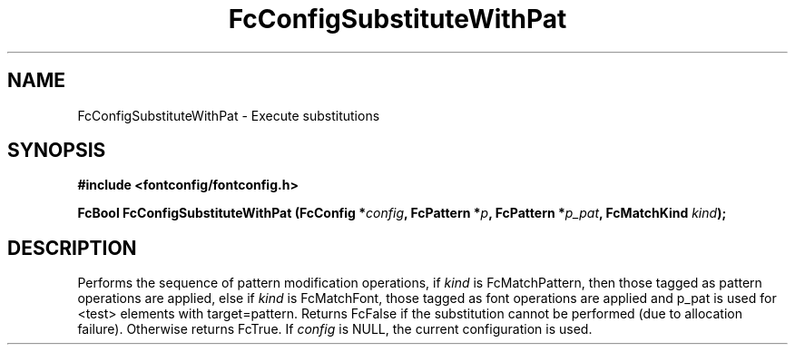 .\" This manpage has been automatically generated by docbook2man 
.\" from a DocBook document.  This tool can be found at:
.\" <http://shell.ipoline.com/~elmert/comp/docbook2X/> 
.\" Please send any bug reports, improvements, comments, patches, 
.\" etc. to Steve Cheng <steve@ggi-project.org>.
.TH "FcConfigSubstituteWithPat" "3" "2022/03/31" "Fontconfig 2.14.0" ""

.SH NAME
FcConfigSubstituteWithPat \- Execute substitutions
.SH SYNOPSIS
.sp
\fB#include <fontconfig/fontconfig.h>
.sp
FcBool FcConfigSubstituteWithPat (FcConfig *\fIconfig\fB, FcPattern *\fIp\fB, FcPattern *\fIp_pat\fB, FcMatchKind \fIkind\fB);
\fR
.SH "DESCRIPTION"
.PP
Performs the sequence of pattern modification operations, if \fIkind\fR is
FcMatchPattern, then those tagged as pattern operations are applied, else
if \fIkind\fR is FcMatchFont, those tagged as font operations are applied and
p_pat is used for <test> elements with target=pattern. Returns FcFalse
if the substitution cannot be performed (due to allocation failure). Otherwise returns FcTrue.
If \fIconfig\fR is NULL, the current configuration is used.
